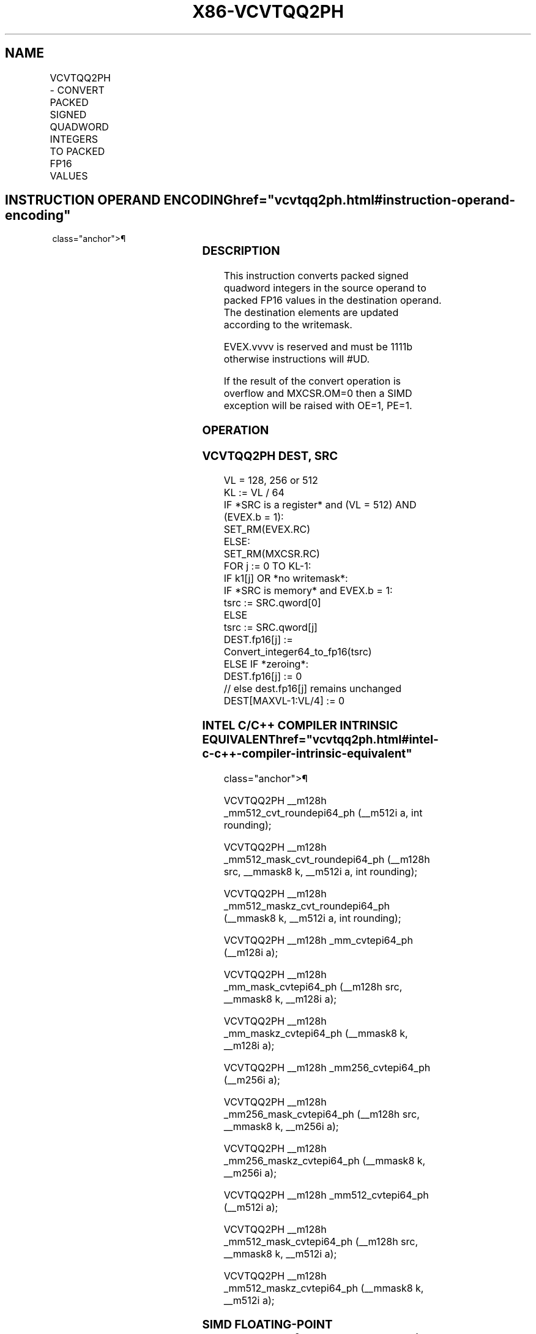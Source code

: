 '\" t
.nh
.TH "X86-VCVTQQ2PH" "7" "December 2023" "Intel" "Intel x86-64 ISA Manual"
.SH NAME
VCVTQQ2PH - CONVERT PACKED SIGNED QUADWORD INTEGERS TO PACKED FP16 VALUES
.TS
allbox;
l l l l l 
l l l l l .
\fBInstruction En Bit Mode Flag Support Instruction En Bit Mode Flag Support 64/32 CPUID Feature Instruction En Bit Mode Flag CPUID Feature Instruction En Bit Mode Flag Op/ 64/32 CPUID Feature Instruction En Bit Mode Flag 64/32 CPUID Feature Instruction En Bit Mode Flag CPUID Feature Instruction En Bit Mode Flag Op/ 64/32 CPUID Feature\fP	\fB\fP	\fBSupport\fP	\fB\fP	\fBDescription\fP
T{
EVEX.128.NP.MAP5.W1 5B /r VCVTQQ2PH xmm1{k1}{z}, xmm2/m128/m64bcst
T}	A	V/V	AVX512-FP16 AVX512VL	T{
Convert two packed signed quadword integers in xmm2/m128/m64bcst to packed FP16 values, and store the result in xmm1 subject to writemask k1.
T}
T{
EVEX.256.NP.MAP5.W1 5B /r VCVTQQ2PH xmm1{k1}{z}, ymm2/m256/m64bcst
T}	A	V/V	AVX512-FP16 AVX512VL	T{
Convert four packed signed quadword integers in ymm2/m256/m64bcst to packed FP16 values, and store the result in xmm1 subject to writemask k1.
T}
T{
EVEX.512.NP.MAP5.W1 5B /r VCVTQQ2PH xmm1{k1}{z}, zmm2/m512/m64bcst {er}
T}	A	V/V	AVX512-FP16	T{
Convert eight packed signed quadword integers in zmm2/m512/m64bcst to packed FP16 values, and store the result in xmm1 subject to writemask k1.
T}
.TE

.SH INSTRUCTION OPERAND ENCODING  href="vcvtqq2ph.html#instruction-operand-encoding"
class="anchor">¶

.TS
allbox;
l l l l l l 
l l l l l l .
\fBOp/En\fP	\fBTuple\fP	\fBOperand 1\fP	\fBOperand 2\fP	\fBOperand 3\fP	\fBOperand 4\fP
A	Full	ModRM:reg (w)	ModRM:r/m (r)	N/A	N/A
.TE

.SS DESCRIPTION
This instruction converts packed signed quadword integers in the source
operand to packed FP16 values in the destination operand. The
destination elements are updated according to the writemask.

.PP
EVEX.vvvv is reserved and must be 1111b otherwise instructions will
#UD.

.PP
If the result of the convert operation is overflow and MXCSR.OM=0 then a
SIMD exception will be raised with OE=1, PE=1.

.SS OPERATION
.SS VCVTQQ2PH DEST, SRC
.EX
VL = 128, 256 or 512
KL := VL / 64
IF *SRC is a register* and (VL = 512) AND (EVEX.b = 1):
    SET_RM(EVEX.RC)
ELSE:
    SET_RM(MXCSR.RC)
FOR j := 0 TO KL-1:
    IF k1[j] OR *no writemask*:
        IF *SRC is memory* and EVEX.b = 1:
            tsrc := SRC.qword[0]
        ELSE
            tsrc := SRC.qword[j]
        DEST.fp16[j] := Convert_integer64_to_fp16(tsrc)
    ELSE IF *zeroing*:
        DEST.fp16[j] := 0
    // else dest.fp16[j] remains unchanged
DEST[MAXVL-1:VL/4] := 0
.EE

.SS INTEL C/C++ COMPILER INTRINSIC EQUIVALENT  href="vcvtqq2ph.html#intel-c-c++-compiler-intrinsic-equivalent"
class="anchor">¶

.EX
VCVTQQ2PH __m128h _mm512_cvt_roundepi64_ph (__m512i a, int rounding);

VCVTQQ2PH __m128h _mm512_mask_cvt_roundepi64_ph (__m128h src, __mmask8 k, __m512i a, int rounding);

VCVTQQ2PH __m128h _mm512_maskz_cvt_roundepi64_ph (__mmask8 k, __m512i a, int rounding);

VCVTQQ2PH __m128h _mm_cvtepi64_ph (__m128i a);

VCVTQQ2PH __m128h _mm_mask_cvtepi64_ph (__m128h src, __mmask8 k, __m128i a);

VCVTQQ2PH __m128h _mm_maskz_cvtepi64_ph (__mmask8 k, __m128i a);

VCVTQQ2PH __m128h _mm256_cvtepi64_ph (__m256i a);

VCVTQQ2PH __m128h _mm256_mask_cvtepi64_ph (__m128h src, __mmask8 k, __m256i a);

VCVTQQ2PH __m128h _mm256_maskz_cvtepi64_ph (__mmask8 k, __m256i a);

VCVTQQ2PH __m128h _mm512_cvtepi64_ph (__m512i a);

VCVTQQ2PH __m128h _mm512_mask_cvtepi64_ph (__m128h src, __mmask8 k, __m512i a);

VCVTQQ2PH __m128h _mm512_maskz_cvtepi64_ph (__mmask8 k, __m512i a);
.EE

.SS SIMD FLOATING-POINT EXCEPTIONS  href="vcvtqq2ph.html#simd-floating-point-exceptions"
class="anchor">¶

.PP
Overflow, Precision.

.SS OTHER EXCEPTIONS
EVEX-encoded instructions, see Table
2-46, “Type E2 Class Exception Conditions.”

.SH COLOPHON
This UNOFFICIAL, mechanically-separated, non-verified reference is
provided for convenience, but it may be
incomplete or
broken in various obvious or non-obvious ways.
Refer to Intel® 64 and IA-32 Architectures Software Developer’s
Manual
\[la]https://software.intel.com/en\-us/download/intel\-64\-and\-ia\-32\-architectures\-sdm\-combined\-volumes\-1\-2a\-2b\-2c\-2d\-3a\-3b\-3c\-3d\-and\-4\[ra]
for anything serious.

.br
This page is generated by scripts; therefore may contain visual or semantical bugs. Please report them (or better, fix them) on https://github.com/MrQubo/x86-manpages.
